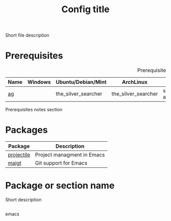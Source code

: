 # Replace config with its name
#+TITLE: Config title
#+OPTIONS: toc:nil num:nil ^:nil

Short file description

# Optional
* Prerequisites
  :PROPERTIES:
  :CUSTOM_ID: advanced-prerequisites
  :END:

#+NAME: config-prerequisites
#+CAPTION: Prerequisites for config's packages
| Name | Windows | Ubuntu/Debian/Mint  | ArchLinux           | Gentoo                       | Fedora              | Mac OS X            | Optional |
|------+---------+---------------------+---------------------+------------------------------+---------------------+---------------------+----------|
| [[https://github.com/ggreer/the_silver_searcher][ag]]   |         | the_silver_searcher | the_silver_searcher | sys-apps/the_silver_searcher | the_silver_searcher | the_silver_searcher | Yes      |

# Optional
Prerequisites notes section

* Packages
:PROPERTIES:
:CUSTOM_ID: config-packages
:END:

#+NAME: config-packages
#+CAPTION: Packages for config
# Table with all external packages
| Package       | Description                                            |
|---------------+--------------------------------------------------------|
| [[https://github.com/bbatsov/projectile][projectile]]    | Project managment in Emacs                             |
| [[https://github.com/magit/magit][maigt]]         | Git support for Emacs                                  |

* Package or section name
  Short description
  #+BEGIN_SRC emacs-lisp

  #+END_SRC emacs
